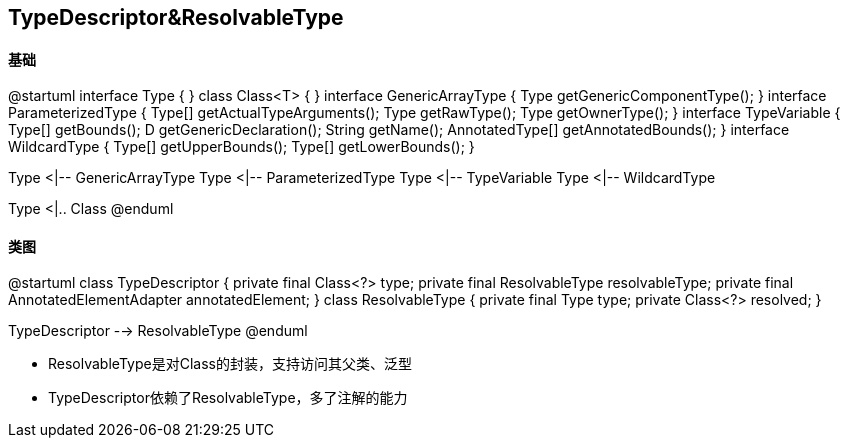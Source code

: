 == TypeDescriptor&ResolvableType

==== 基础

[plantuml,jdk-type.png]
--
@startuml
interface Type {
}
class Class<T> {
}
interface GenericArrayType {
    Type getGenericComponentType();
}
interface ParameterizedType {
    Type[] getActualTypeArguments();
    Type getRawType();
    Type getOwnerType();
}
interface TypeVariable {
    Type[] getBounds();
    D getGenericDeclaration();
    String getName();
    AnnotatedType[] getAnnotatedBounds();
}
interface WildcardType {
    Type[] getUpperBounds();
    Type[] getLowerBounds();
}


Type <|-- GenericArrayType
Type <|-- ParameterizedType
Type <|-- TypeVariable
Type <|-- WildcardType

Type <|.. Class
@enduml
--

==== 类图

[plantuml,spring-framework-core-resolvabletype.png]
--
@startuml
class TypeDescriptor {
    private final Class<?> type;
	private final ResolvableType resolvableType;
	private final AnnotatedElementAdapter annotatedElement;
}
class ResolvableType {
    private final Type type;
    private Class<?> resolved;
}

TypeDescriptor --> ResolvableType
@enduml
--

* ResolvableType是对Class的封装，支持访问其父类、泛型
* TypeDescriptor依赖了ResolvableType，多了注解的能力

